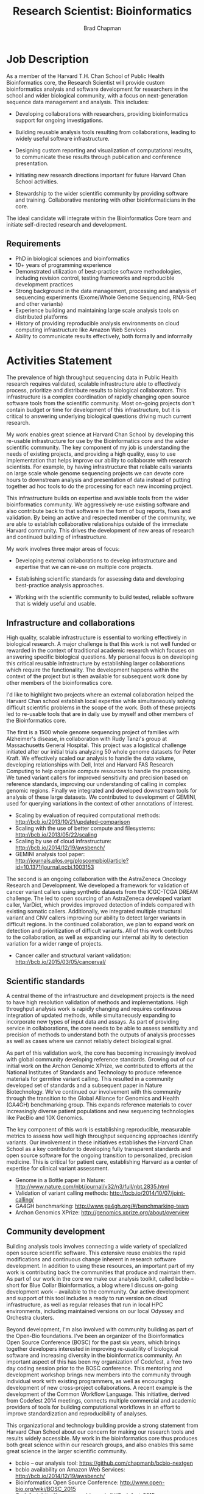 #+TITLE: Research Scientist: Bioinformatics
#+AUTHOR: Brad Chapman
#+DATE:
#+OPTIONS: toc:nil num:nil
#+LaTeX_class: article
#+LaTeX_header: \usepackage{fullpage}
#+LaTeX_header: \usepackage{url}
#+LaTeX_header: \hypersetup{colorlinks=true,urlcolor=black}

* Job Description

As a member of the Harvard T.H. Chan School of Public Health Bioinformatics
core, the Research Scientist will provide custom bioinformatics analysis and
software development for researchers in the school and wider biological
community, with a focus on next-generation sequence data management and
analysis. This includes:

- Developing collaborations with researchers, providing bioinformatics support
  for ongoing investigations.

- Building reusable analysis tools resulting from collaborations, leading to
  widely useful software infrastructure.

- Designing custom reporting and visualization of computational results, to
  communicate these results through publication and conference presentation.

- Initiating new research directions important for future Harvard Chan School
  activities.

- Stewardship to the wider scientific community by providing software and
  training. Collaborative mentoring with other bioinformaticians in the core.

The ideal candidate will integrate within the Bioinformatics Core team and
initiate self-directed research and development.

** Requirements

- PhD in biological sciences and bioinformatics
- 10+ years of programming experience
- Demonstrated utilization of best-practice software methodologies,
  including revision control, testing frameworks and reproducible
  development practices
- Strong background in the data management, processing and analysis of
  sequencing experiments (Exome/Whole Genome Sequencing, RNA-Seq and
  other variants)
- Experience building and maintaining large scale analysis tools on distributed
  platforms
- History of providing reproducible analysis environments on cloud computing
  infrastructure like Amazon Web Services
- Ability to communicate results effectively, both formally and informally

* Activities Statement

The prevalence of high throughput sequencing data in Public Health research
requires validated, scalable infrastructure able to effectively process,
prioritize and distribute results to biological collaborators. This
infrastructure is a complex coordination of rapidly changing open source
software tools from the scientific community. Most on-going projects don't
contain budget or time for development of this infrastructure, but it is
critical to answering underlying biological questions driving much current
research.

My work enables great science at Harvard Chan School by developing this
re-usable infrastructure for use by the Bioinformatics core and the wider
scientific community. The key component of my job is understanding the needs of
existing projects, and providing a high quality, easy to use implementation that
helps improve our ability to collaborate with research scientists. For example,
by having infrastructure that reliable calls variants on large scale whole
genome sequencing projects we can devote core hours to downstream analysis and
presentation of data instead of putting together ad hoc tools to do the
processing for each new incoming project.

This infrastructure builds on expertise and available tools from the wider
bioinformatics community. We aggressively re-use existing software and also
contribute back to that software in the form of bug reports, fixes and
validation. By being an active and respected member of the community, we are
able to establish collaborative relationships outside of the immediate Harvard
community. This drives the development of new areas of research and continued
building of infrastructure.

My work involves three major areas of focus:

- Developing external collaborations to develop infrastructure and expertise
  that we can re-use on multiple core projects.

- Establishing scientific standards for assessing data and developing
  best-practice analysis approaches.

- Working with the scientific community to build tested, reliable software that
  is widely useful and usable.

** Infrastructure and collaborations

High quality, scalable infrastructure is essential to working effectively in
biological research. A major challenge is that this work is not well funded or
rewarded in the context of traditional academic research which focuses on
answering specific biological questions. My personal focus is on developing this
critical reusable infrastructure by establishing larger collaborations which
require the functionality. The development happens within the context of the
project but is then available for subsequent work done by other members of
the bioinformatics core.

I'd like to highlight two projects where an external collaboration helped the
Harvard Chan school establish local expertise while simultaneously solving
difficult scientific problems in the scope of the work. Both of these projects
led to re-usable tools that are in daily use by myself and other members of the
Bioinformatics core.

The first is a 1500 whole genome sequencing project of families with
Alzheimer's disease, in collaboration with Rudy Tanzi's group at Massachusetts
General Hospital. This project was a logistical challenge initiated after our
initial trials analyzing 50 whole genome datasets for Peter Kraft. We
effectively scaled our analysis to handle the data volume, developing relationships
with Dell, Intel and Harvard FAS Research Computing to help organize compute
resources to handle the processing. We tuned variant callers for improved
sensitivity and precision based on reference standards, improving our
understanding of calling in complex genomic regions. Finally we integrated and
developed downstream tools for analysis of these large datasets. We contributed
to development of GEMINI, used for querying variations in the context of other
annotations of interest.

- Scaling by evaluation of required computational methods: http://bcb.io/2013/10/21/updated-comparison
- Scaling with the use of better compute and filesystems: http://bcb.io/2013/05/22/scaling
- Scaling by use of cloud infrastructure: http://bcb.io/2014/12/19/awsbench/
- GEMINI analysis tool paper: http://journals.plos.org/ploscompbiol/article?id=10.1371/journal.pcbi.1003153

The second is an ongoing collaboration with the AstraZeneca Oncology Research
and Development. We developed a framework for validation of cancer variant
callers using synthetic datasets from the ICGC-TCGA DREAM challenge. The led to
open sourcing of an AstraZeneca developed variant caller, VarDict, which
provides improved detection of indels compared with existing somatic callers.
Additionally, we integrated multiple structural variant and CNV callers
improving our ability to detect larger variants in difficult regions. In the
continued collaboration, we plan to expand work on detection and prioritization
of difficult variants. All of this work contributes to the collaboration, as
well as expanding our internal ability to detection variation for a wider range
of projects.

- Cancer caller and structural variant validation: http://bcb.io/2015/03/05/cancerval/

** Scientific standards

A central theme of the infrastructure and development projects is the need to
have high resolution validation of methods and implementations. High throughput
analysis work is rapidly changing and requires continuous integration of updated
methods, while simultaneously expanding to incorporate new types of input data
and assays. As part of providing service in collaborations, the core needs to be
able to assess sensitivity and precision of methods to understand both the
outputs of analysis processes as well as cases where we cannot reliably detect
biological signal.

As part of this validation work, the core has becoming increasingly involved
with global community developing reference standards. Growing out of our initial
work on the Archon Genomic XPrize, we contributed to efforts at the National
Institutes of Standards and Technology to produce reference materials for
germline variant calling. This resulted in a community developed set of
standards and a subsequent paper in Nature Biotechnology. We've continued our
involvement with this community through the transition to the Global Alliance
for Genomics and Health (GA4GH) benchmarking group. This expands reference
materials to cover increasingly diverse patient populations and new sequencing
technologies like PacBio and 10X Genomics.

The key component of this work is establishing reproducible, measurable metrics
to assess how well high throughput sequencing approaches identify variants. Our
involvement in these initiatives establishes the Harvard Chan School as a key
contributor to developing fully transparent standards and open source software
for the ongoing transition to personalized, precision medicine. This is critical
for patient care, establishing Harvard as a center of expertise for clinical
variant assessment.

- Genome in a Bottle paper in Nature: http://www.nature.com/nbt/journal/v32/n3/full/nbt.2835.html
- Validation of variant calling methods: http://bcb.io/2014/10/07/joint-calling/
- GA4GH benchmarking: http://www.ga4gh.org/#/benchmarking-team
- Archon Genomics XPrize: http://genomics.xprize.org/about/overview

** Community development

Building analysis tools involves connecting a wide variety of specialized open
source scientific software. This extensive reuse enables the rapid modifications
and continuous change inherent in research software development. In addition to
using these resources, an important part of my work is contributing back the
communities that produce and maintain them. As part of our work in the core we
make our analysis toolkit, called bcbio -- short for Blue Collar Bioinformatics,
a blog where I discuss on-going development work -- available to the
community. Our active development and support of this tool includes a ready to
run version on cloud infrastructure, as well as regular releases that run in
local HPC environments, including maintained versions on our local Odyssey and
Orchestra clusters.

Beyond development, I'm also involved with community building as part of the
Open-Bio foundations. I've been an organizer of the Bioinformatics Open Source
Conference (BOSC) for the past six years, which brings together developers
interested in improving re-usability of biological software and increasing
diversity in the bioinformatics community. An important aspect of this has been
my organization of Codefest, a free two day coding session prior to the BOSC
conference. This mentoring and development workshop brings new members into the
community through individual work with existing programmers, as well as
encouraging development of new cross-project collaborations. A recent example is
the development of the Common Workflow Language. This initiative, derived from
Codefest 2014 meetings, connects multiple commercial and academic providers of
tools for building computational workflows in an effort to improve
standardization and reproducibility of analyses.

This organizational and technology building provide a strong statement from
Harvard Chan School about our concern for making our research tools and results
widely accessible. My work in the bioinformatics core thus produces both great
science within our research groups, and also enables this same great science in
the larger scientific community.

- bcbio -- our analysis tool: https://github.com/chapmanb/bcbio-nextgen
- bcbio availability on Amazon Web Services: http://bcb.io/2014/12/19/awsbench/
- Bioinformatics Open Source Conference: http://www.open-bio.org/wiki/BOSC_2015
- Codefest: http://www.open-bio.org/wiki/Codefest_2015
- Common Workflow Language: https://github.com/common-workflow-language/common-workflow-language
